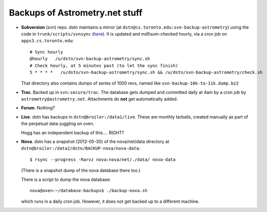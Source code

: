 .. _backups:

Backups of Astrometry.net stuff
-------------------------------

* **Subversion** (svn) repo.  dstn maintains a mirror 
  (at ``dstn@cs.toronto.edu:svn-backup-astrometry``)
  using the code in ``trunk/scripts/svnsync``
  (`here <http://trac.astrometry.net/browser/trunk/scripts/svnsync>`_).
  It is updated and md5sum-checked hourly, via a cron job on
  ``apps3.cs.toronto.edu``::

    # Sync hourly
    @hourly   /u/dstn/svn-backup-astrometry/sync.sh
    # Check hourly, at 5 minutes past (to let the sync finish)
    5 * * * *   /u/dstn/svn-backup-astrometry/sync.sh && /u/dstn/svn-backup-astrometry/check.sh

  That directory also contains dumps of series of 1000 revs, named
  like ``svn-backup-10k-to-11k.dump.bz2``

* **Trac**.  Backed up in ``svn:secure/trac``.  The database gets
  dumped and committed daily at 4am by a cron job by
  ``astrometry@astrometry.net``.  Attachments do **not** get automatically added.

* **Forum**.  Nothing?

* **Live**.  dstn has backups in ``dstn@broiler:/data1/live``.  These
  are monthly tarballs, created manually as part of the perpetual
  data-juggling on oven.

  Hogg has an independent backup of this.... RIGHT?

* **Nova**.  dstn has a snapshot (2012-05-30) of the nova/net/data
  directory at ``dstn@broiler:/data2/dstn/BACKUP-nova/nova-data``::

    $ rsync --progress -Rarvz nova:nova/net/./data/ nova-data

  (There is a snapshot dump of the nova database there too.)

  There is a script to dump the nova database::

    nova@oven:~/database-backups$ ./backup-nova.sh

  which runs in a daily cron job.  However, it does not get backed up
  to a different machine.

